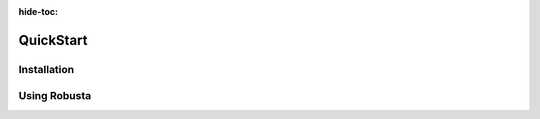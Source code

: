 :hide-toc:
QuickStart
================

Installation
^^^^^^^^^^^^^^^^
.. grid:: 1 1 2 3
    :gutter: 3

    .. grid-item-card:: :octicon:`book;1em;` Install with Helm
        :class-card: sd-bg-light sd-bg-text-light
        :link: installation
        :link-type: doc

        Generate a values file and install Robusta

    .. grid-item-card:: :octicon:`book;1em;` Install with ArgoCD
        :class-card: sd-bg-light sd-bg-text-light
        :link: tutorials/argocd-installation
        :link-type: doc

        Use GitOps to manage Robusta

    .. grid-item-card::  :octicon:`book;1em;` Add more clusters
        :class-card: sd-bg-light sd-bg-text-light
        :link: tutorials/add-more-clusters
        :link-type: doc

        Connect multiple clusters to the same account 

Using Robusta 
^^^^^^^^^^^^^^^^^^^^^^

.. grid:: 1 1 2 3
    :gutter: 3

    .. grid-item-card:: :octicon:`book;1em;` Track Kubernetes Changes
        :class-card: sd-bg-light sd-bg-text-light
        :link: installation
        :link-type: doc

        Get notified in your favorite app

    .. grid-item-card::  :octicon:`book;1em;`  Enrich Prometheus Alerts
        :class-card: sd-bg-light sd-bg-text-light
        :link: tutorials/argocd-installation
        :link-type: doc

        Better alerts, correlated with logs and graphs

    .. grid-item-card:: :octicon:`book;1em;`  Remediate Alerts
        :class-card: sd-bg-light sd-bg-text-light
        :link: tutorials/add-more-clusters
        :link-type: doc

        Automatically fix issues with runbook automation

.. grid:: 1 1 2 3

    .. grid-item-card:: :octicon:`book;1em;` Route Alerts
        :class-card: sd-bg-light sd-bg-text-light
        :link: tutorials/add-more-clusters
        :link-type: doc

        Split notifications for dev and ops, or by priority
    